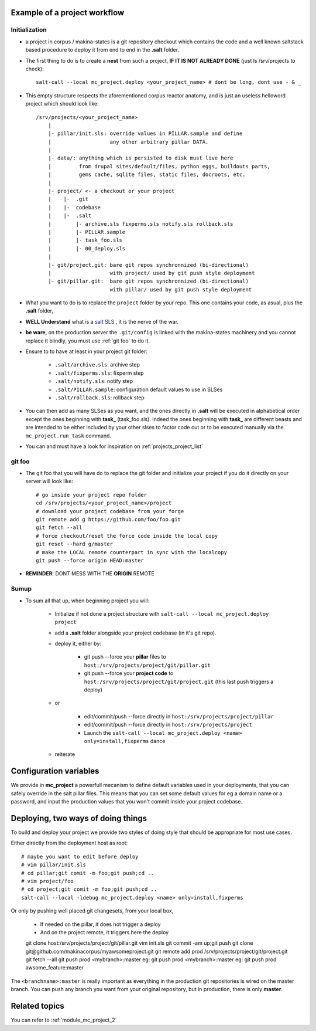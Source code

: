 
.. _project_creation:

Example of a project workflow
--------------------------------
Initialization
++++++++++++++++
- a project in corpus / makina-states is a git repository checkout which contains the code
  and a well known saltstack based procedure to deploy it
  from end to end in the **.salt** folder.
- The first thing to do is to create a **nest** from such a project, **IF IT IS NOT ALREADY DONE** (just ls /srv/projects to check)::

    salt-call --local mc_project.deploy <your_project_name> # dont be long, dont use - & _

- This empty structure respects the aforementioned corpus reactor anatomy, and is just an useless helloword project which should look like::

    /srv/projects/<your_project_name>
        |
        |- pillar/init.sls: override values in PILLAR.sample and define
        |                   any other arbitrary pillar DATA.
        |
        |- data/: anything which is persisted to disk must live here
        |         from drupal sites/default/files, python eggs, buildouts parts,
        |         gems cache, sqlite files, static files, docroots, etc.
        |
        |- project/ <- a checkout or your project
        |    |-  .git
        |    |-  codebase
        |    |-  .salt
        |        |- archive.sls fixperms.sls notify.sls rollback.sls
        |        |- PILLAR.sample
        |        |- task_foo.sls
        |        |- 00_deploy.sls
        |
        |- git/project.git: bare git repos synchronnized (bi-directional)
        |                   with project/ used by git push style deployment
        |- git/pillar.git:  bare git repos synchronnized (bi-directional)
                            with pillar/ used by git push style deployment


- What you want to do is to replace the ``project`` folder by your repo.
  This one contains your code, as asual, plus the **.salt** folder,
- **WELL Understand** what is a `salt SLS <http://docs.saltstack.com/en/latest/topics/tutorials/starting_states.html#moving-beyond-a-single-sls>`_ , it is the nerve of the war.
- **be ware**, on the production server the ``.git/config`` is linked with the
  makina-states machinery and you cannot replace it blindly, you must use :ref:`git foo` to
  do it.
- Ensure to to have at least in your project git folder:

    - ``.salt/archive.sls``: archive step
    - ``.salt/fixperms.sls``: fixperm step
    - ``.salt/notify.sls``: notify step
    - ``.salt/PILLAR.sample``: configuration default values to use in SLSes
    - ``.salt/rollback.sls``: rollback step

- You can then add as many SLSes as you want, and the ones directly in **.salt** will be executed in alphabetical order except the ones beginning with **task_** (task_foo.sls). Indeed the ones beginning with **task_** are different beasts and are intended to be either included by your other slses to factor code out or to be executed manually via the ``mc_project.run_task`` command.
- You can and must have a look for inspiration on :ref:`projects_project_list`

.. _git foo:

git foo
+++++++++

- The git foo that you will have do to replace the git folder and initialize your project
  if you do it directly on your server will look like::

      # go inside your project repo folder
      cd /srv/projects/<your_project_name>/project
      # download your project codebase from your forge
      git remote add g https://github.com/foo/foo.git
      git fetch --all
      # force checkout/reset the force code inside the local copy
      git reset --hard g/master
      # make the LOCAL remote counterpart in sync with the localcopy
      git push --force origin HEAD:master

- **REMINDER**: DONT MESS WITH THE **ORIGIN** REMOTE

Sumup
++++++++
- To sum all that up, when beginning project you will:

    - Initialize if not done a project structure with ``salt-call --local mc_project.deploy project``
    - add a **.salt** folder alongside your project codebase (in it's git repo).
    - deploy it, either by:

        - git push --force your **pillar** files to ``host:/srv/projects/project/git/pillar.git``
        - git push --force your **project code** to ``host:/srv/projects/project/git/project.git``
          (this last push triggers a deploy)

    - or

        - edit/commit/push --force directly in ``host:/srv/projects/project/pillar``
        - edit/commit/push --force directly in ``host:/srv/projects/project``
        - Launch the ``salt-call --local mc_project.deploy <name> only=install,fixperms`` dance

    - reiterate

Configuration variables
--------------------------
We provide in **mc_project** a powerfull mecanism to define default variables used in your deployments, that you can safely override in the salt pillar files. This means that you can set some default values for eg a domain name or a password, and input the production values that you won't commit inside your project codebase.

Deploying, two ways of doing things
------------------------------------------
To build and deploy your project we provide two styles of doing style that should be appropriate for most use cases.

Either directly from the deployment host as root::

    # maybe you want to edit before deploy
    # vim pillar/init.sls
    # cd pillar;git comit -m foo;git push;cd ..
    # vim project/foo
    # cd project;git comit -m foo;git push;cd ..
    salt-call --local -ldebug mc_project.deploy <name> only=install,fixperms

Or only by pushing well placed git changesets, from your local box,

    - If needed on the pillar, it does not trigger a deploy
    - And on the project remote, it triggers here the deploy

    git clone host:/srv/projects/project/git/pillar.git
    vim init.sls
    git commit -am up;git push
    git clone git@github.com/makinacorpus/myawsomeproject.git
    git remote add prod /srv/projects/project/git/project.git
    git fetch --all
    git push prod <mybranch>:master
    eg: git push prod <mybranch>:master
    eg: git push prod awsome_feature:master

The ``<branchname>:master`` is really important as everything in the production git repositories is wired on the master branch. You can push any branch you want from your original repository, but in production, there is only **master**.

Related topics
---------------------
You can refer to :ref:`module_mc_project_2`
